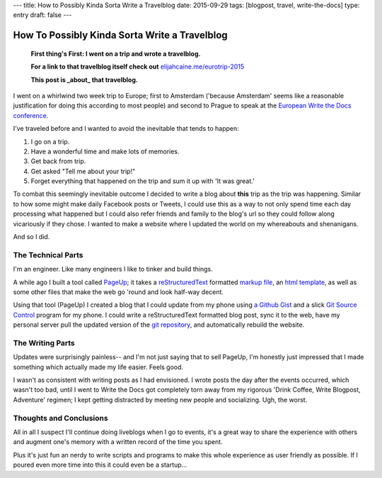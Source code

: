 ---
title: How to Possibly Kinda Sorta Write a Travelblog
date: 2015-09-29
tags: [blogpost, travel, write-the-docs]
type: entry
draft: false
---

How To Possibly Kinda Sorta Write a Travelblog
==============================================

    **First thing's First: I went on a trip and wrote a travelblog.**

    **For a link to that travelblog itself check out** `elijahcaine.me/eurotrip-2015`_

    **This post is _about_ that travelblog.**


I went on a whirlwind two week trip to Europe; first to Amsterdam ('because
Amsterdam' seems like a reasonable justification for doing this according to
most people) and second to Prague to speak at the `European Write the Docs
conference`_.

I've traveled before and I wanted to avoid the inevitable that tends to happen:

#. I go on a trip.
#. Have a wonderful time and make lots of memories.
#. Get back from trip.
#. Get asked "Tell me about your trip!"
#. Forget everything that happened on the trip and sum it up with 'It was
   great.'

To combat this seemingly inevitable outcome I decided to write a blog about
**this** trip as the trip was happening. Similar to how some might make daily
Facebook posts or Tweets, I could use this as a way to not only spend time each
day processing what happened but I could also refer friends and family to the
blog's url so they could follow along vicariously if they chose. I wanted to
make a website where I updated the world on my whereabouts and shenanigans.

And so I did.

The Technical Parts
-------------------

I'm an engineer. Like many engineers I like to tinker and build things.

A while ago I built a tool called `PageUp`_; it takes a `reStructuredText`_
formatted `markup file`_, an `html template`_, as well as some other files that
make the web go 'round and look half-way decent.

Using that tool (PageUp) I created a blog that I could update from my phone
using `a Github Gist`_ and a slick `Git Source Control`_ program for my phone.
I could write a reStructuredText formatted blog post, sync it to the web, have
my personal server pull the updated version of the `git repository`_, and
automatically rebuild the website.

The Writing Parts
-----------------

Updates were surprisingly painless-- and I'm not just saying that to sell
PageUp, I'm honestly just impressed that I made something which actually made
my life easier. Feels good.

I wasn't as consistent with writing posts as I had envisioned. I wrote posts
the day after the events occurred, which wasn't too bad, until I went to Write
the Docs got completely torn away from my rigorous 'Drink Coffee, Write
Blogpost, Adventure' regimen; I kept getting distracted by meeting new people
and socializing. Ugh, the worst.

Thoughts and Conclusions
------------------------

All in all I suspect I'll continue doing liveblogs when I go to events, it's a
great way to share the experience with others and augment one's memory with a
written record of the time you spent.

Plus it's just fun an nerdy to write scripts and programs to make this whole
experience as user friendly as possible. If I poured even more time into this
it could even be a startup...

.. _elijahcaine.me/eurotrip-2015: http://elijahcaine.me/eurotrip-2015
.. _European Write the Docs conference: http://www.writethedocs.org/conf/eu/2015/schedule/
.. _PageUp: https://github.com/elijahcaine/pageup#pageup-init-pageup-build
.. _reStructuredText: https://en.wikipedia.org/wiki/ReStructuredText
.. _markup file: https://en.wikipedia.org/wiki/Markup_language
.. _html template: https://en.wikipedia.org/wiki/Web_template_system
.. _a Github Gist: https://gist.github.com/ElijahCaine/352cb120743af2dde7c8
.. _Git Source Control: http://www.git-scm.com/
.. _git repository: https://gist.github.com/ElijahCaine/352cb120743af2dde7c8

.. _PageUp on Github: https://github.com/elijahcaine/pageup
